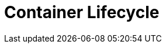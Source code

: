 = Container Lifecycle

[#imagepolicy]
[#externalregistries]
[#imagestreams]
[#tagsanddigests]
[#process]
[#exercises]
